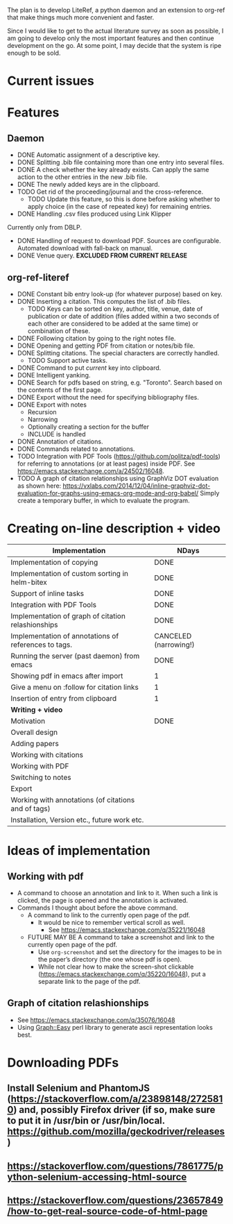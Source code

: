 #+STARTUP: nologdone

The plan is to develop LiteRef, a python daemon and an extension to org-ref that make things much more convenient and faster.

Since I would like to get to the actual literature survey as soon as possible, I am going to develop only the most important features and then continue development on the go. At some point, I may decide that the system is ripe enough to be sold.

* Current issues
* Features
** Daemon
- DONE Automatic assignment of a descriptive key.
- DONE Splitting .bib file containing more than one entry into several files.
- DONE A check whether the key already exists. Can apply the same action to the other entries in the new .bib file.
- DONE The newly added keys are in the clipboard.
- TODO Get rid of the proceeding/journal and the cross-reference.
  + TODO Update this feature, so this is done before asking whether to apply choice (in the case of repeated key) for remaining entries.
- DONE Handling .csv files produced using Link Klipper
Currently only from DBLP.
- DONE Handling of request to download PDF. Sources are configurable. Automated download with fall-back on manual. 
- DONE Venue query. *EXCLUDED FROM CURRENT RELEASE*
** org-ref-literef
- DONE Constant bib entry look-up (for whatever purpose) based on key.
- DONE Inserting a citation. This computes the list of .bib files.
  + TODO Keys can be sorted on key, author, title, venue, date of publication or date of addition (files added within a two seconds of each other are considered to be added at the same time) or combination of these.
- DONE Following citation by going to the right notes file.
- DONE Opening and getting PDF from citation or notes/bib file.
- DONE Splitting citations. The special characters are correctly handled.
  + TODO Support active tasks.
- DONE Command to put /current/ key into clipboard. 
- DONE Intelligent yanking.
- DONE Search for pdfs based on string, e.g. "Toronto". Search based on the contents of the first page.
- DONE Export without the need for specifying bibliography files.
- DONE Export with notes
  + Recursion
  + Narrowing
  + Optionally creating a section for the buffer
  + INCLUDE is handled
- DONE Annotation of citations.
- DONE Commands related to annotations.
- TODO Integration with PDF Tools (https://github.com/politza/pdf-tools) for referring to annotations (or at least pages) inside PDF. See https://emacs.stackexchange.com/a/24502/16048.
- TODO A graph of citation relationships using GraphViz DOT evaluation as shown here: https://vxlabs.com/2014/12/04/inline-graphviz-dot-evaluation-for-graphs-using-emacs-org-mode-and-org-babel/
  Simply create a temporary buffer, in which to evaluate the program.
* Creating on-line description + video
|------------------------------------------------------+-----------------------|
| *Implementation*                                     | *NDays*               |
|------------------------------------------------------+-----------------------|
| Implementation of copying                            | DONE                  |
| Implementation of custom sorting in helm-bitex       | DONE                  |
| Support of inline tasks                              | DONE                  |
| Integration with PDF Tools                           | DONE                  |
| Implementation of graph of citation relashionships   | DONE                  |
| Implementation of annotations of references to tags. | CANCELED (narrowing!) |
| Running the server (past daemon) from emacs          | DONE                  |
| Showing pdf in emacs after import                    | 1                     |
| Give a menu on :follow for citation links            | 1                     |
| Insertion of entry from clipboard                    | 1                     |
|------------------------------------------------------+-----------------------|
| *Writing + video*                                    |                       |
|------------------------------------------------------+-----------------------|
| Motivation                                           | DONE                  |
| Overall design                                       |                       |
| Adding papers                                        |                       |
| Working with citations                               |                       |
| Working with PDF                                     |                       |
| Switching to notes                                   |                       |
| Export                                               |                       |
| Working with annotations (of citations and of tags)  |                       |
| Installation, Version etc., future work etc.         |                       |
|------------------------------------------------------+-----------------------|
* Ideas of implementation
** Working with pdf
- A command to choose an annotation and link to it. When such a link is clicked, the page is opened and the annotation is activated.
- Commands I thought about before the above command.
  + A command to link to the currently open page of the pdf.
    * It would be nice to remember vertical scroll as well.
      - See https://emacs.stackexchange.com/q/35221/16048
  + FUTURE MAY BE A command to take a screenshot and link to the currently open page of the pdf.
    * Use =org-screenshot= and set the directory for the images to be in the paper’s directory (the one whose pdf is open).
    * While not clear how to make the screen-shot clickable (https://emacs.stackexchange.com/q/35220/16048), put a separate link to the page of the pdf.
** Graph of citation relashionships
- See https://emacs.stackexchange.com/q/35076/16048
- Using Graph::Easy perl library to generate ascii representation looks best.

* Downloading PDFs
** Install Selenium and PhantomJS (https://stackoverflow.com/a/23898148/2725810) and, possibly Firefox driver (if so, make sure to put it in /usr/bin or /usr/bin/local. https://github.com/mozilla/geckodriver/releases)
** https://stackoverflow.com/questions/7861775/python-selenium-accessing-html-source
** https://stackoverflow.com/questions/23657849/how-to-get-real-source-code-of-html-page
** 
